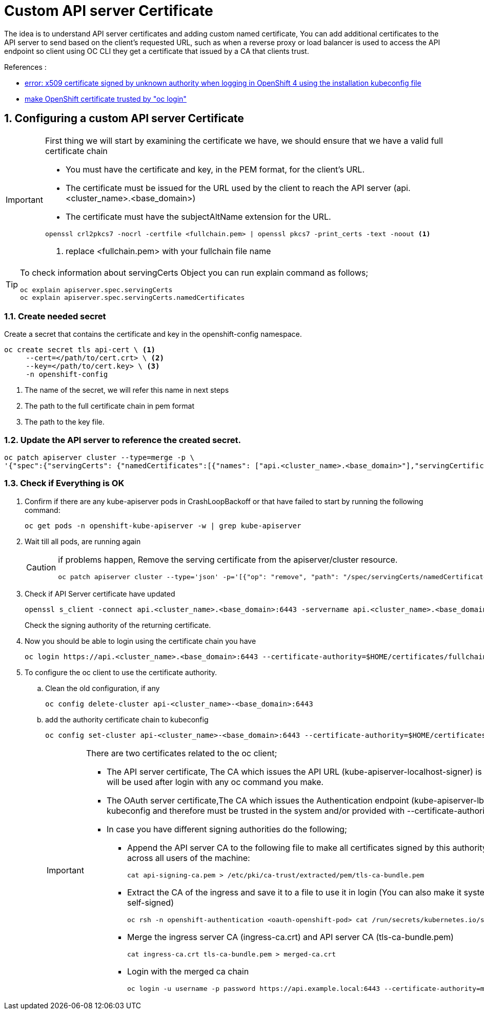 = Custom API server Certificate

The idea is to understand API server certificates and adding custom named certificate, You can add additional certificates to the API server
to send based on the client’s requested URL, such as when a reverse proxy or load balancer is used to access the API endpoint
so client using OC CLI they get a certificate that issued by a CA that clients trust.

.References :
** https://access.redhat.com/solutions/4505101[error: x509 certificate signed by unknown authority when logging in OpenShift 4 using the installation kubeconfig file]
** https://access.redhat.com/solutions/2139851[make OpenShift certificate trusted by "oc login"]

:sectnums:

== Configuring a custom API server Certificate

[IMPORTANT]
====
First thing we will start by examining the certificate we have, we should ensure that we have a valid full certificate chain

* You must have the certificate and key, in the PEM format, for the client’s URL.
* The certificate must be issued for the URL used by the client to reach the API server (api.<cluster_name>.<base_domain>)
* The certificate must have the subjectAltName extension for the URL.
[source,bash]
----
openssl crl2pkcs7 -nocrl -certfile <fullchain.pem> | openssl pkcs7 -print_certs -text -noout <1>
----
<1> replace <fullchain.pem> with your fullchain file name
====

[TIP]
====
To check information about servingCerts Object you can run explain command as follows;
[source,bash]
----
oc explain apiserver.spec.servingCerts
oc explain apiserver.spec.servingCerts.namedCertificates
----
====

=== Create needed secret
Create a secret that contains the certificate and key in the openshift-config namespace.

[source,bash]
----
oc create secret tls api-cert \ <1>
     --cert=</path/to/cert.crt> \ <2>
     --key=</path/to/cert.key> \ <3>
     -n openshift-config
----
<1> The name of the secret, we will refer this name in next steps
<2> The path to the full certificate chain in pem format
<3> The path to the key file.

=== Update the API server to reference the created secret.

[source,bash]
----
oc patch apiserver cluster --type=merge -p \
'{"spec":{"servingCerts": {"namedCertificates":[{"names": ["api.<cluster_name>.<base_domain>"],"servingCertificate": {"name": "api-cert"}}]}}}'
----

=== Check if Everything is OK

. Confirm if there are any kube-apiserver pods in CrashLoopBackoff or that have failed to start by running the following command:
+
[source,bash]
----
oc get pods -n openshift-kube-apiserver -w | grep kube-apiserver
----
+
. Wait till all pods, are running again
+
[CAUTION]
====
if problems happen, Remove the serving certificate from the apiserver/cluster resource.
[source,bash]
----
oc patch apiserver cluster --type='json' -p='[{"op": "remove", "path": "/spec/servingCerts/namedCertificates"}]'
----
====
+
. Check if API Server certificate have updated
+
[source,bash]
----
openssl s_client -connect api.<cluster_name>.<base_domain>:6443 -servername api.<cluster_name>.<base_domain>
----
+
Check the signing authority of the returning certificate.
+
. Now you should be able to login using the certificate chain you have
+
[source,bash]
----
oc login https://api.<cluster_name>.<base_domain>:6443 --certificate-authority=$HOME/certificates/fullchain.pem
----
. To configure the oc client to use the certificate authority.
.. Clean the old configuration, if any
+
[source,bash]
----
oc config delete-cluster api-<cluster_name>-<base_domain>:6443
----
.. add the authority certificate chain to kubeconfig
+
[source,bash]
----
oc config set-cluster api-<cluster_name>-<base_domain>:6443 --certificate-authority=$HOME/certificates/fullchain.pem
----
+
[IMPORTANT]
====
There are two certificates related to the oc client;

* [.underline]#The API server certificate#, The CA which issues the API URL (kube-apiserver-localhost-signer) is included in the kubeconfig.
This one will be used after login with any oc command you make.
* [.underline]#The OAuth server certificate#,The CA which issues the Authentication endpoint (kube-apiserver-lb-signer)
is not included in the kubeconfig and therefore must be trusted in the system and/or provided
with --certificate-authority=parameter in the #login# command

* In case you have different signing authorities do the following;

** Append the API server CA to the following file
to make all certificates signed by this authority trusted across all applications across all users of the machine:
+
[source,bash]
----
cat api-signing-ca.pem > /etc/pki/ca-trust/extracted/pem/tls-ca-bundle.pem
----
** Extract the CA of the ingress and save it to a file to use it in login (You can also make it system wide but in my case i was using self-signed)
+
[source,bash]
----
oc rsh -n openshift-authentication <oauth-openshift-pod> cat /run/secrets/kubernetes.io/serviceaccount/ca.crt > ingress-ca.crt
----
** Merge the ingress server CA (ingress-ca.crt) and API server CA (tls-ca-bundle.pem)
+
[source,bash]
----
cat ingress-ca.crt tls-ca-bundle.pem > merged-ca.crt
----
** Login with the merged ca chain
+
[source,bash]
----
oc login -u username -p password https://api.example.local:6443 --certificate-authority=merged-ca.crt
----
====
